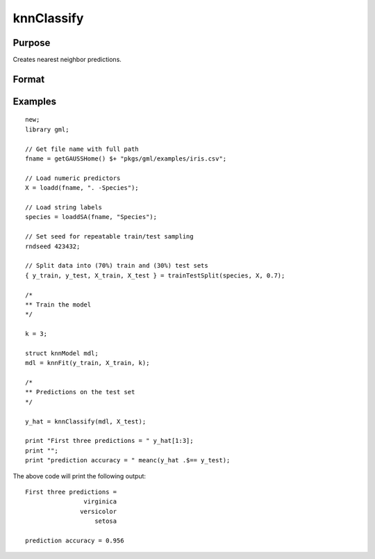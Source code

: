 knnClassify
====================

Purpose
----------------------
Creates nearest neighbor predictions.

Format
----------------------
.. function:: y_hat = knnClassify(mdl, X)

    :param mdl: A :class:`knnModel` structure returned from a call to :func:`knnFit`.
    :type mdl: struct
    :param X: The training data.
    :type X: NxP matrix, or string array.

    :return y_hat:    The predicted classes.
    :rtype y_hat:     Nx1 vector, or string array. 

Examples
-------------

::

    new;
    library gml;
    
    // Get file name with full path
    fname = getGAUSSHome() $+ "pkgs/gml/examples/iris.csv";
    
    // Load numeric predictors
    X = loadd(fname, ". -Species");
    
    // Load string labels
    species = loaddSA(fname, "Species");
    
    // Set seed for repeatable train/test sampling
    rndseed 423432;
    
    // Split data into (70%) train and (30%) test sets
    { y_train, y_test, X_train, X_test } = trainTestSplit(species, X, 0.7);
    
    /*
    ** Train the model
    */
    
    k = 3;
    
    struct knnModel mdl;
    mdl = knnFit(y_train, X_train, k);
    
    /*
    ** Predictions on the test set
    */
    
    y_hat = knnClassify(mdl, X_test);
    
    print "First three predictions = " y_hat[1:3];
    print "";
    print "prediction accuracy = " meanc(y_hat .$== y_test);

The above code will print the following output:

::

    First three predictions = 
                    virginica 
                   versicolor 
                       setosa

    prediction accuracy = 0.956

.. seealso:: :func:`knnFit`
